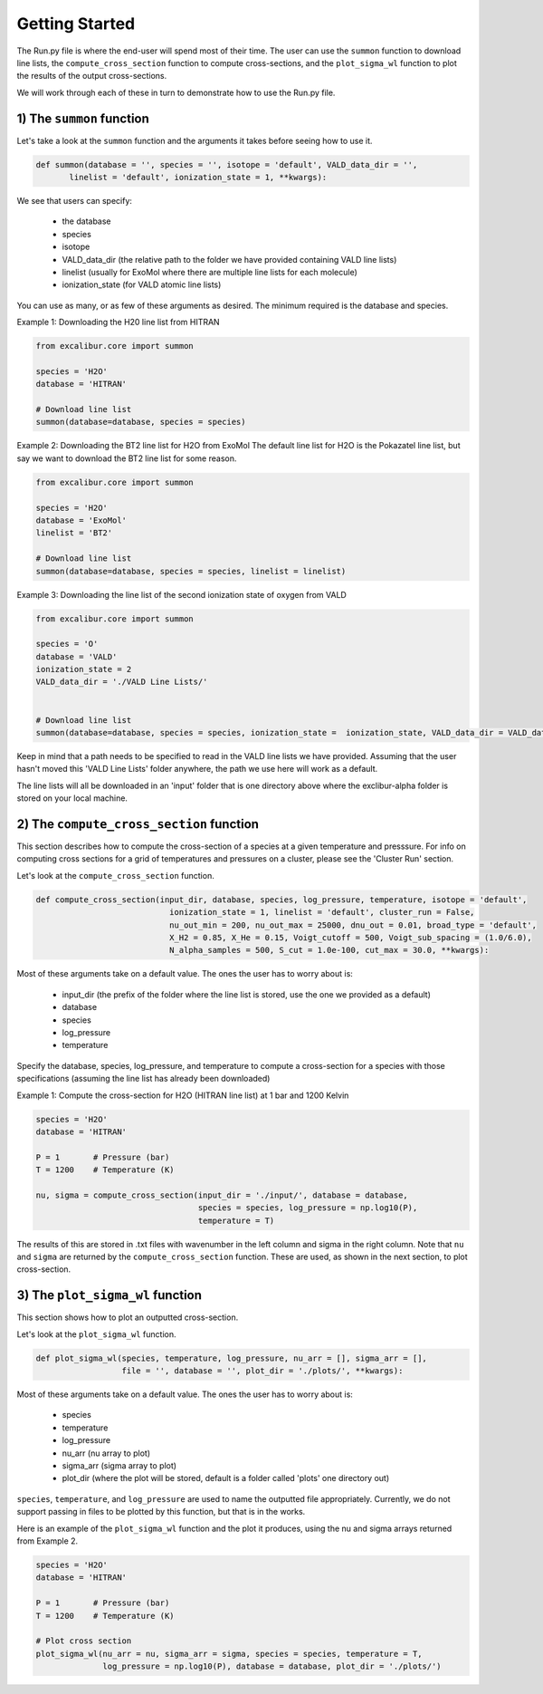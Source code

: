 Getting Started
---------------

The Run.py file is where the end-user will spend most of their time. The user can use the ``summon`` function
to download line lists, the ``compute_cross_section`` function to compute cross-sections, and the ``plot_sigma_wl``
function to plot the results of the output cross-sections.

We will work through each of these in turn to demonstrate how to use the Run.py file.

1) The ``summon`` function
~~~~~~~~~~~~~~~~~~~~~~~~~~

Let's take a look at the ``summon`` function and the arguments it takes before seeing how to use it.

.. code:: ipython3

  def summon(database = '', species = '', isotope = 'default', VALD_data_dir = '',
         linelist = 'default', ionization_state = 1, **kwargs):

We see that users can specify:

 * the database
 * species
 * isotope
 * VALD_data_dir (the relative path to the folder we have provided containing VALD line lists)
 * linelist (usually for ExoMol where there are multiple line lists for each molecule)
 * ionization_state (for VALD atomic line lists)

You can use as many, or as few of these arguments as desired. The minimum required is the database and species.

Example 1: Downloading the H20 line list from HITRAN

.. code:: ipython3

  from excalibur.core import summon

  species = 'H2O'
  database = 'HITRAN'

  # Download line list
  summon(database=database, species = species)

Example 2: Downloading the BT2 line list for H2O from ExoMol
The default line list for H2O is the Pokazatel line list, but say we want to download the BT2 line list for some reason.

.. code:: ipython3

  from excalibur.core import summon

  species = 'H2O'
  database = 'ExoMol'
  linelist = 'BT2'

  # Download line list
  summon(database=database, species = species, linelist = linelist)


Example 3: Downloading the line list of the second ionization state of oxygen from VALD

.. code:: ipython3

  from excalibur.core import summon

  species = 'O'
  database = 'VALD'
  ionization_state = 2
  VALD_data_dir = './VALD Line Lists/'


  # Download line list
  summon(database=database, species = species, ionization_state =  ionization_state, VALD_data_dir = VALD_data_dir)

Keep in mind that a path needs to be specified to read in the VALD line lists we have provided.
Assuming that the user hasn't moved this 'VALD Line Lists' folder anywhere, the path we use here
will work as a default.

The line lists will all be downloaded in an 'input' folder that is one directory above where the exclibur-alpha folder is
stored on your local machine.


2) The ``compute_cross_section`` function
~~~~~~~~~~~~~~~~~~~~~~~~~~~~~~~~~~~~~~~~~

This section describes how to compute the cross-section of a species at a given temperature and presssure.
For info on computing cross sections for a grid of temperatures and pressures on a cluster, please see the 'Cluster Run'
section.

Let's look at the ``compute_cross_section`` function.

.. code:: ipython3

  def compute_cross_section(input_dir, database, species, log_pressure, temperature, isotope = 'default',
                              ionization_state = 1, linelist = 'default', cluster_run = False,
                              nu_out_min = 200, nu_out_max = 25000, dnu_out = 0.01, broad_type = 'default',
                              X_H2 = 0.85, X_He = 0.15, Voigt_cutoff = 500, Voigt_sub_spacing = (1.0/6.0),
                              N_alpha_samples = 500, S_cut = 1.0e-100, cut_max = 30.0, **kwargs):

Most of these arguments take on a default value. The ones the user has to worry about is:

  - input_dir (the prefix of the folder where the line list is stored, use the one we provided as a default)
  - database
  - species
  - log_pressure
  - temperature

Specify the database, species, log_pressure, and temperature to compute a cross-section for a species with
those specifications (assuming the line list has already been downloaded)

Example 1: Compute the cross-section for H2O (HITRAN line list) at 1 bar and 1200 Kelvin

.. code:: ipython3

  species = 'H2O'
  database = 'HITRAN'

  P = 1       # Pressure (bar)
  T = 1200    # Temperature (K)

  nu, sigma = compute_cross_section(input_dir = './input/', database = database,
                                    species = species, log_pressure = np.log10(P),
                                    temperature = T)


The results of this are stored in .txt files with wavenumber in the left column and sigma in the right column.
Note that ``nu`` and ``sigma`` are returned by the ``compute_cross_section`` function. These are used, as shown in the next section,
to plot cross-section.

3) The ``plot_sigma_wl`` function
~~~~~~~~~~~~~~~~~~~~~~~~~~~~~~~~~

This section shows how to plot an outputted cross-section.

Let's look at the  ``plot_sigma_wl`` function.

.. code:: ipython3

  def plot_sigma_wl(species, temperature, log_pressure, nu_arr = [], sigma_arr = [],
                    file = '', database = '', plot_dir = './plots/', **kwargs):

Most of these arguments take on a default value. The ones the user has to worry about is:

  - species
  - temperature
  - log_pressure
  - nu_arr (nu array to plot)
  - sigma_arr (sigma array to plot)
  - plot_dir (where the plot will be stored, default is a folder called 'plots' one directory out)

``species``, ``temperature``, and ``log_pressure`` are used to name the outputted file appropriately.
Currently, we do not support passing in files to be plotted by this function, but that is in the works.

Here is an example of the ``plot_sigma_wl`` function and the plot it produces, using the nu and sigma arrays returned
from Example 2.

.. code:: ipython3

  species = 'H2O'
  database = 'HITRAN'

  P = 1       # Pressure (bar)
  T = 1200    # Temperature (K)

  # Plot cross section
  plot_sigma_wl(nu_arr = nu, sigma_arr = sigma, species = species, temperature = T,
                log_pressure = np.log10(P), database = database, plot_dir = './plots/')
.. image:: H2O_1200K_1.0bar_HITRAN.pdf
